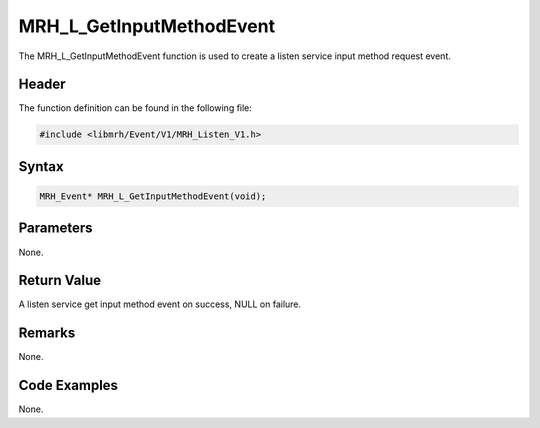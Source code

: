 MRH_L_GetInputMethodEvent
=========================
The MRH_L_GetInputMethodEvent function is used to create a 
listen service input method request event.

Header
------
The function definition can be found in the following file:

.. code-block:: c

    #include <libmrh/Event/V1/MRH_Listen_V1.h>


Syntax
------
.. code-block:: c

    MRH_Event* MRH_L_GetInputMethodEvent(void);


Parameters
----------
None.

Return Value
------------
A listen service get input method event on success, 
NULL on failure.

Remarks
-------
None.

Code Examples
-------------
None.
